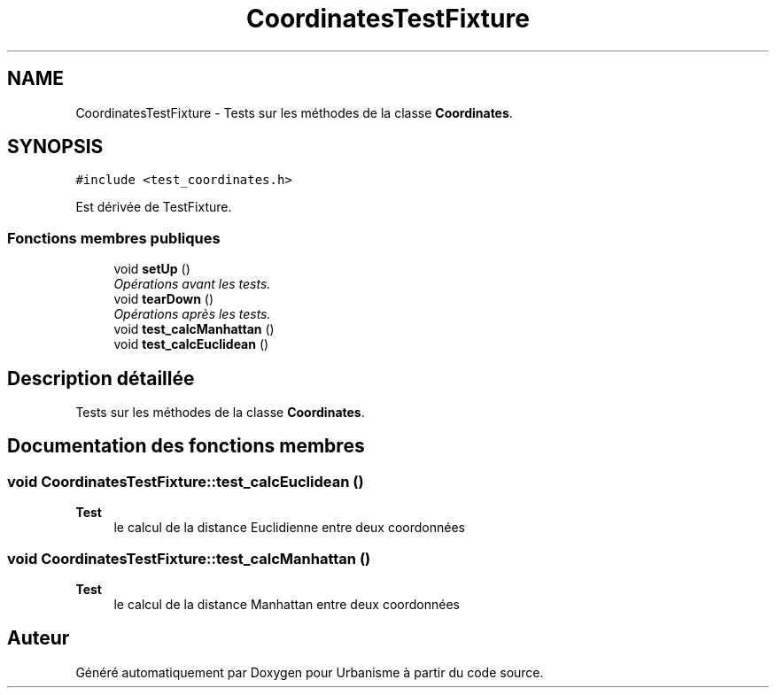.TH "CoordinatesTestFixture" 3 "Jeudi 19 Mai 2016" "Version 1.0" "Urbanisme" \" -*- nroff -*-
.ad l
.nh
.SH NAME
CoordinatesTestFixture \- Tests sur les méthodes de la classe \fBCoordinates\fP\&.  

.SH SYNOPSIS
.br
.PP
.PP
\fC#include <test_coordinates\&.h>\fP
.PP
Est dérivée de TestFixture\&.
.SS "Fonctions membres publiques"

.in +1c
.ti -1c
.RI "void \fBsetUp\fP ()"
.br
.RI "\fIOpérations avant les tests\&. \fP"
.ti -1c
.RI "void \fBtearDown\fP ()"
.br
.RI "\fIOpérations après les tests\&. \fP"
.ti -1c
.RI "void \fBtest_calcManhattan\fP ()"
.br
.ti -1c
.RI "void \fBtest_calcEuclidean\fP ()"
.br
.in -1c
.SH "Description détaillée"
.PP 
Tests sur les méthodes de la classe \fBCoordinates\fP\&. 
.SH "Documentation des fonctions membres"
.PP 
.SS "void CoordinatesTestFixture::test_calcEuclidean ()"

.PP
\fBTest\fP
.RS 4
le calcul de la distance Euclidienne entre deux coordonnées 
.RE
.PP

.SS "void CoordinatesTestFixture::test_calcManhattan ()"

.PP
\fBTest\fP
.RS 4
le calcul de la distance Manhattan entre deux coordonnées 
.RE
.PP


.SH "Auteur"
.PP 
Généré automatiquement par Doxygen pour Urbanisme à partir du code source\&.
